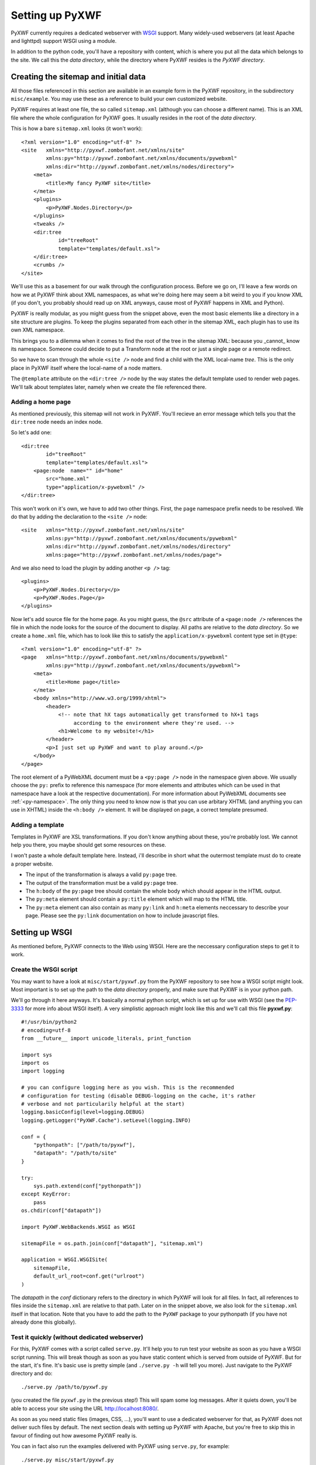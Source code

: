 ****************
Setting up PyXWF
****************

PyXWF currently requires a dedicated webserver with
`WSGI <http://www.python.org/dev/peps/pep-3333/>`_ support. Many widely-used
webservers (at least Apache and lighttpd) support WSGI using a module.

In addition to the python code, you'll have a repository with content, which is
where you put all the data which belongs to the site. We call this the
*data directory*, while the directory where PyXWF resides is the
*PyXWF directory*.

Creating the sitemap and initial data
=====================================

All those files referenced in this section are available in an example form in
the PyXWF repository, in the subdirectory ``misc/example``. You may use these
as a reference to build your own customized website.

PyXWF requires at least one file, the so called ``sitemap.xml`` (although you
can choose a different name). This is an XML file where the whole configuration
for PyXWF goes. It usually resides in the root of the *data directory*.

This is how a bare ``sitemap.xml`` looks (it won't work)::

    <?xml version="1.0" encoding="utf-8" ?>
    <site   xmlns="http://pyxwf.zombofant.net/xmlns/site"
            xmlns:py="http://pyxwf.zombofant.net/xmlns/documents/pywebxml"
            xmlns:dir="http://pyxwf.zombofant.net/xmlns/nodes/directory">
        <meta>
            <title>My fancy PyXWF site</title>
        </meta>
        <plugins>
            <p>PyXWF.Nodes.Directory</p>
        </plugins>
        <tweaks />
        <dir:tree
                id="treeRoot"
                template="templates/default.xsl">
        </dir:tree>
        <crumbs />
    </site>

We'll use this as a basement for our walk through the configuration process.
Before we go on, I'll leave a few words on how we at PyXWF think about XML
namespaces, as what we're doing here may seem a bit weird to you if you know
XML (if you don't, you probably should read up on XML anyways, cause most of
PyXWF happens in XML and Python).

PyXWF is really modular, as you might guess from the snippet above, even the
most basic elements like a directory in a site structure are plugins. To keep
the plugins separated from each other in the sitemap XML, each plugin has to
use its own XML namespace.

This brings you to a dilemma when it comes to find the root of the tree in the
sitemap XML: because you _cannot_ know its namespace. Someone could decide to
put a Transform node at the root or just a single page or a remote redirect.

So we have to scan through the whole ``<site />`` node and find a child with the
XML local-name *tree*. This is the only place in PyXWF itself where the
local-name of a node matters.

The ``@template`` attribute on the ``<dir:tree />`` node by the way states the
default template used to render web pages. We'll talk about templates later,
namely when we create the file referenced there.

Adding a home page
------------------

As mentioned previously, this sitemap will not work in PyXWF. You'll recieve
an error message which tells you that the ``dir:tree`` node needs an index
node.

So let's add one::

        <dir:tree
                id="treeRoot"
                template="templates/default.xsl">
            <page:node  name="" id="home"
                src="home.xml"
                type="application/x-pywebxml" />
        </dir:tree>

This won't work on it's own, we have to add two other things. First, the
``page`` namespace prefix needs to be resolved. We do that by adding the
declaration to the ``<site />`` node::

    <site   xmlns="http://pyxwf.zombofant.net/xmlns/site"
            xmlns:py="http://pyxwf.zombofant.net/xmlns/documents/pywebxml"
            xmlns:dir="http://pyxwf.zombofant.net/xmlns/nodes/directory"
            xmlns:page="http://pyxwf.zombofant.net/xmlns/nodes/page">

And we also need to load the plugin by adding another ``<p />`` tag::

        <plugins>
            <p>PyXWF.Nodes.Directory</p>
            <p>PyXWF.Nodes.Page</p>
        </plugins>

Now let's add source file for the home page. As you might guess, the
``@src`` attribute of a ``<page:node />`` references the file in which the
node looks for the source of the document to display. All paths are relative
to the *data directory*. So we create a ``home.xml`` file, which has to look
like this to satisfy the ``application/x-pywebxml`` content type set in
``@type``::

    <?xml version="1.0" encoding="utf-8" ?>
    <page   xmlns="http://pyxwf.zombofant.net/xmlns/documents/pywebxml"
            xmlns:py="http://pyxwf.zombofant.net/xmlns/documents/pywebxml">
        <meta>
            <title>Home page</title>
        </meta>
        <body xmlns="http://www.w3.org/1999/xhtml">
            <header>
                <!-- note that hX tags automatically get transformed to hX+1 tags
                     according to the environment where they're used. -->
                <h1>Welcome to my website!</h1>
            </header>
            <p>I just set up PyXWF and want to play around.</p>
        </body>
    </page>

The root element of a PyWebXML document must be a ``<py:page />`` node in
the namespace given above. We usually choose the ``py:`` prefix to reference
this namespace (for more elements and attributes which can be used in that
namespace have a look at the respective documentation). For more information
about PyWebXML documents see :ref:`<py-namespace>`. The only thing you need
to know now is that you can use arbitary XHTML (and anything you can use in
XHTML) inside the ``<h:body />`` element. It will be displayed on page, a correct
template presumed.

Adding a template
-----------------

Templates in PyXWF are XSL transformations. If you don't know anything about
these, you're probably lost. We cannot help you there, you maybe should get some
resources on these.

I won't paste a whole default template here. Instead, i'll describe in short
what the outermost template must do to create a proper website.

*   The input of the transformation is always a valid ``py:page`` tree.
*   The output of the transformation must be a valid ``py:page`` tree.
*   The ``h:body`` of the ``py:page`` tree should contain the whole body which
    should appear in the HTML output.
*   The ``py:meta`` element should contain a ``py:title`` element which will map
    to the HTML title.
*   The ``py:meta`` element can also contain as many ``py:link`` and
    ``h:meta`` elements neccessary to describe your page. Please see the
    ``py:link`` documentation on how to include javascript files.


Setting up WSGI
===============

As mentioned before, PyXWF connects to the Web using WSGI. Here are the
neccessary configuration steps to get it to work.

Create the WSGI script
----------------------

You may want to have a look at ``misc/start/pyxwf.py`` from the PyXWF
repository to see how a WSGI script might look. Most important is to set up the
path to the *data directory* properly, and make sure that PyXWF is in your
python path.

We'll go through it here anyways. It's basically a normal python script, which
is set up for use with WSGI (see the
`PEP-3333 <http://www.python.org/dev/peps/pep-3333/>`_ for more info about
WSGI itself). A very simplistic approach might look like this and we'll call
this file **pyxwf.py**::

    #!/usr/bin/python2
    # encoding=utf-8
    from __future__ import unicode_literals, print_function

    import sys
    import os
    import logging

    # you can configure logging here as you wish. This is the recommended
    # configuration for testing (disable DEBUG-logging on the cache, it's rather
    # verbose and not particularily helpful at the start)
    logging.basicConfig(level=logging.DEBUG)
    logging.getLogger("PyXWF.Cache").setLevel(logging.INFO)

    conf = {
        "pythonpath": ["/path/to/pyxwf"],
        "datapath": "/path/to/site"
    }

    try:
        sys.path.extend(conf["pythonpath"])
    except KeyError:
        pass
    os.chdir(conf["datapath"])

    import PyXWF.WebBackends.WSGI as WSGI

    sitemapFile = os.path.join(conf["datapath"], "sitemap.xml")

    application = WSGI.WSGISite(
        sitemapFile,
        default_url_root=conf.get("urlroot")
    )

The *datapath* in the *conf* dictionary refers to the directory in which PyXWF
will look for all files. In fact, all references to files inside the
``sitemap.xml`` are relative to that path. Later on in the snippet above, we
also look for the ``sitemap.xml`` itself in that location. Note that you have
to add the path to the ``PyXWF`` package to your pythonpath (if you have not
already done this globally).

Test it quickly (without dedicated webserver)
---------------------------------------------

For this, PyXWF comes with a script called ``serve.py``. It'll help you to run
test your website as soon as you have a WSGI script running. This will break
though as soon as you have static content which is served from outside of
PyXWF. But for the start, it's fine. It's basic use is pretty simple (and
``./serve.py -h`` will tell you more). Just navigate to the PyXWF directory and
do::

    ./serve.py /path/to/pyxwf.py

(you created the file ``pyxwf.py`` in the previous step!) This will spam some
log messages. After it quiets down, you'll be able to access your site using
the URL http://localhost:8080/.

As soon as you need static files (images, CSS, …), you'll want to use a
dedicated webserver for that, as PyXWF does not deliver such files by default.
The next section deals with setting up PyXWF with Apache, but you're free to
skip this in favour of finding out how awesome PyXWF really is.

You can in fact also run the examples delivered with PyXWF using ``serve.py``,
for example::

    ./serve.py misc/start/pyxwf.py

``mod_wsgi`` with Apache
------------------------

We are using a configuration similar to this one for zombofant.net::

    WSGIApplicationGroup %{GLOBAL}
    WSGIScriptAlias / /path/to/zombofant/data/pyxwf.py

    # access to static files via Apache, PyXWF won't do that
    Alias /css /path/to/zombofant/data/css
    Alias /img /path/to/zombofant/data/img

Actually, thats all you need. Read up on
`WSGI configuration <https://code.google.com/p/modwsgi/wiki/QuickConfigurationGuide>`_
to see how to adapt this to your needs if it doesn't work out of the box.

Before you cheer in happiness, a word of warning. The directive
``WSGIApplicationGroup`` is required for PyXWF to work properly with ``lxml``,
but may also break having multiple PyXWF sites on one server. The solution
is to use one ``WSGIProcessGroup`` for each site. I might write another section
about this, but for the basic setup the above snippet is okay, so I'll leave
that for later.
